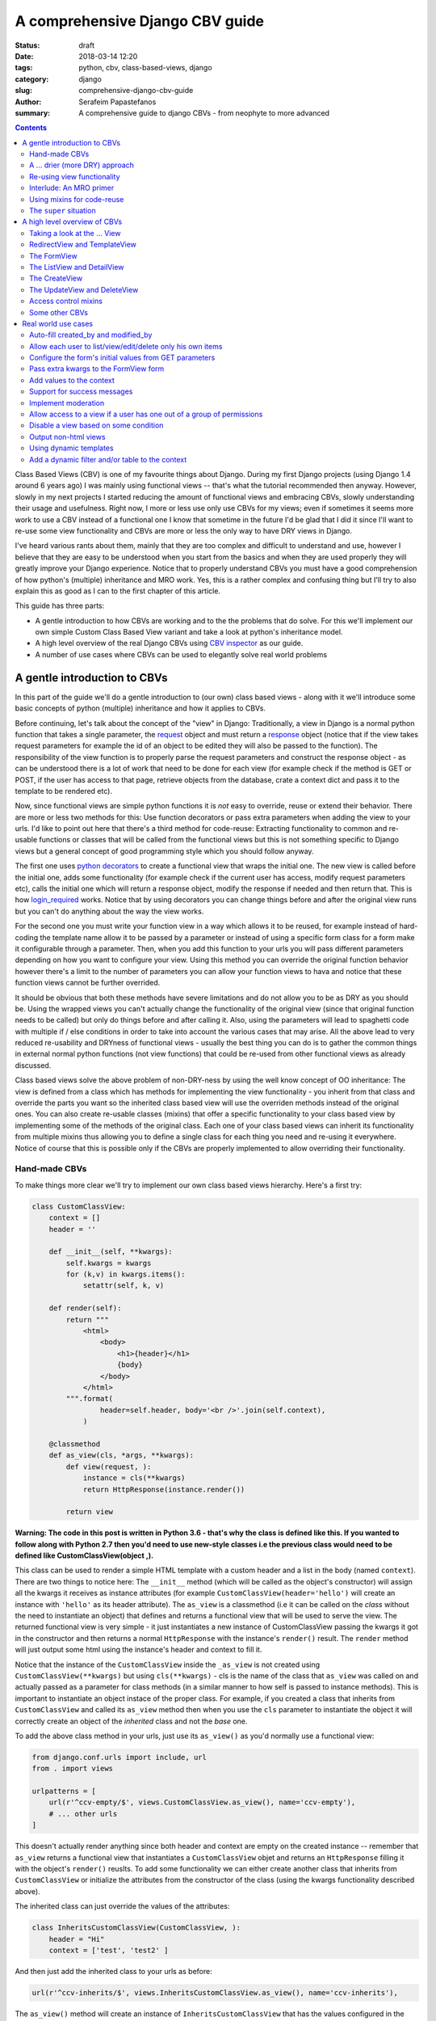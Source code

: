 A comprehensive Django CBV guide
################################

:status: draft
:date: 2018-03-14 12:20
:tags: python, cbv, class-based-views, django
:category: django
:slug: comprehensive-django-cbv-guide
:author: Serafeim Papastefanos
:summary: A comprehensive guide to django CBVs - from neophyte to more advanced

.. contents:: :backlinks: none


Class Based Views (CBV) is one of my favourite things about Django. During my
first Django projects (using Django 1.4 around 6 years ago) I was mainly using
functional views -- that's what the tutorial recommended then anyway. However,
slowly in my next projects I started reducing the amount of functional views
and embracing CBVs, slowly understanding their usage and usefulness. Right now,
I more or less use only use CBVs for my views; even if sometimes it seems more work
to use a CBV instead of a functional one I know that sometime in the future I'd
be glad that I did it since I'll want to re-use some view functionality and 
CBVs are more or less the only way to have DRY views in Django.

I've heard various rants about them, mainly that they are too complex and difficult to 
understand and use, however I believe that they are easy to be understood when
you start from the basics and 
when they are used properly they will greatly improve your Django experience. Notice
that to properly understand CBVs you must have a good comprehension of how 
python's (multiple) inheritance and MRO work. Yes, this is a rather complex and
confusing thing but I'll try to also explain this as good as I can to the first chapter of this article.

This guide has three parts:

- A gentle introduction to how CBVs are working and to the the problems that do solve. For this we'll implement
  our own simple Custom Class Based View variant and take a look at python's inheritance model.
- A high level overview of the real Django CBVs using `CBV inspector`_ as our guide.
- A number of use cases where CBVs can be used to elegantly solve real world problems

A gentle introduction to CBVs
=============================

In this part of the guide we'll do a gentle introduction to (our own) class based views -
along with it we'll introduce some basic concepts of python (multiple) inheritance and how it applies to CBVs.

Before continuing, let's talk about the concept of the "view" in Django:
Traditionally, a view in Django is a normal python function that takes a single parameter,
the request_ object and must return a response_ object (notice that if the
view takes request parameters for example the id of an object to be edited
they will also be passed to the function). The responsibility of the
view function is to properly parse the request parameters and construct the
response object - as can be understood there is a lot of work that need to be
done for each view (for example check if the method is GET or POST, if the user
has access to that page, retrieve objects from the database, crate a context dict
and pass it to the template to be rendered etc). 

Now, since functional views are simple python functions it is *not* easy to override,
reuse or extend their behavior. There are more or less two methods for this: Use function
decorators or pass extra parameters when adding the view to your urls. I'd like
to point out here that there's a third method for code-reuse: Extracting 
functionality to common and re-usable functions or classes that will be called from the
functional views but this is not something specific to Django views but a general
concept of good programming style which you should follow anyway.

The first one uses `python decorators`_ to create a functional view that wraps the
initial one. The new view is called before the initial one, adds some functionality
(for example check if the current user has access, modify request parameters etc), 
calls the initial one which will return a response object, modify the response if needed
and then return that. This is how login_required_ works. Notice that by using
decorators you can change things before and after the original view runs but
you can't do anything about the way the view works.

For the second one you must
write your function view in a way which allows it to be reused, for example instead
of hard-coding the template name allow it to be passed by a parameter or instead
of using a specific form class for a form make it configurable through a parameter. Then,
when you add this function to your urls you will pass different parameters
depending on how you want to configure your view. Using this method you can
override the original function behavior however there's a limit to the number of
parameters you can allow your function views to hava and notice that these
function views cannot be further overrided.

It should be obvious that both these methods have severe limitations and do not allow you to be as DRY as
you should be. Using the wrapped views you can't actually
change the functionality of the original view (since that original function needs
to be called) but only do things before and after calling it. Also, using the
parameters will lead to spaghetti code with multiple if / else conditions in order
to take into account the various cases that may arise. All the above lead to
very reduced re-usability and DRYness of functional views - usually the best thing
you can do is to gather the common things in external normal python functions (not view functions) that could be
re-used from other functional views as already discussed.

Class based views solve the above problem of non-DRY-ness by using the well know
concept of OO inheritance: The view is defined from a class which has methods
for implementing the view functionality - you inherit from that class and override
the parts you want so the inherited class based view will use the overriden methods instead
of the original ones. You can also create re-usable classes (mixins) that offer a specific
functionality to your class based view by implementing some of the methods of the
original class. Each one of your class based views can inherit its functionality from
multiple mixins thus allowing you to define a single class for each thing you need
and re-using it everywhere. Notice of course that this is possible only if the
CBVs are properly implemented to allow overriding their functionality.

Hand-made CBVs
--------------

To make things more clear we'll try to implement our own class based views hierarchy. Here's
a first try:

.. code-block:: python

    class CustomClassView:
        context = []
        header = ''

        def __init__(self, **kwargs):
            self.kwargs = kwargs
            for (k,v) in kwargs.items():
                setattr(self, k, v)

        def render(self):
            return """
                <html>
                    <body>
                        <h1>{header}</h1>
                        {body}
                    </body>
                </html>
            """.format(
                    header=self.header, body='<br />'.join(self.context),
                )

        @classmethod
        def as_view(cls, *args, **kwargs):
            def view(request, ):
                instance = cls(**kwargs)
                return HttpResponse(instance.render())

            return view

**Warning: The code in this post is written in Python 3.6 - that's why
the class is defined like this. If you wanted to follow along with Python 2.7
then you'd need to use new-style classes i.e the previous class would need
to be defined like CustomClassView(object ,).**

This class can be used to render a simple HTML template with a custom header and
a list in the body (named ``context``). There are two things to notice here: The ``__init__`` method (which
will be called as the object's constructor) will assign all the kwargs it receives
as instance attributes (for example ``CustomClassView(header='hello')`` will create
an instance with ``'hello'`` as its header attribute). The ``as_view`` is a classmethod
(i.e it can be called on the *class* without the need to instantiate an object) that
defines and returns a functional view that will be used to serve the view. The returned
functional view is very simple - it just instantiates a new instance of CustomClassView passing
the kwargs it got in the constructor and then returns a normal ``HttpResponse`` with
the instance's ``render()`` result. The ``render`` method will just output some html
using the instance's header and context to fill it.

Notice that the instance of the ``CustomClassView`` inside the ``_as_view`` is not created using
``CustomClassView(**kwargs)`` but using ``cls(**kwargs)`` - cls is the name of the
class that ``as_view`` was called on and actually passed as a parameter for
class methods (in a similar manner to how self is passed to instance methods).
This is important to instantiate an object instace of the proper class. 
For example, if you created a class that inherits from ``CustomClassView``
and called its ``as_view`` method then when you use the ``cls`` parameter to instantiate
the object it will correctly
create an object of the *inherited* class and not the *base* one.

To add the above class method in your urls, just use its ``as_view()`` as you'd
normally use a functional view:

.. code-block:: python

    from django.conf.urls import include, url
    from . import views

    urlpatterns = [
        url(r'^ccv-empty/$', views.CustomClassView.as_view(), name='ccv-empty'),
        # ... other urls
    ]

This doesn't actually render anything since both header and context are empty on
the created instance -- remember that ``as_view`` returns a functional view that
instantiates a ``CustomClassView`` objet and returns an ``HttpResponse`` filling it
with the object's ``render()`` reuslts. To add some functionality we can either
create another class that inherits from ``CustomClassView`` or
initialize the attributes from the constructor of the class (using the kwargs functionality described above).

The inherited class can just override the values of the attributes:

.. code-block:: python

    class InheritsCustomClassView(CustomClassView, ):
        header = "Hi"
        context = ['test', 'test2' ]

And then just add the inherited class to your urls as before:

.. code-block:: python

    url(r'^ccv-inherits/$', views.InheritsCustomClassView.as_view(), name='ccv-inherits'),

The ``as_view()`` method will create an instance of ``InheritsCustomClassView`` that has
the values configured in the class as attributes and return
its ``render()`` output as response.

The other way to configure the attributes of the class is to
pass them to the ``as_view`` class method (which in turn will pass them to the instances
constructor which will set the attributes in the instance). Here's an example:

.. code-block:: python

    url(r'^ccv-with-values/$', views.CustomClassView.as_view(header='Hello', context=['hello', 'world', ], footer='Bye', ), name='ccv-with-values'),

The above will create a ``CustomClassView`` instance with the provided values as its attributes. This is more or less
similar to how functional views are configured and is limited for the same reasons explained above.

I don't use this method of configuring class based views anymore but I want to discuss it a bit because
it is supported (and used) in normal django CBVs (for example
set the ``template_name`` in a ``TemplateView``). I recommend you also avoid using it  because passing parameters
to the ``as_view`` method pollutes the urls.py with configuration
that (at least in my opinion) should *not* be there and also, even for very simple views I know that after some time I'll need
to add some functionality that cannot be implemented by passing the parameters so I prefer to bite the
bullet and define all my views as inherited classes so it will be easy for me to further customize them later (we'll
see how this is done in a second). In any case, I won't discuss passing parameters to the ``as_view`` method any more
so from now on any class based views I define will be added to urls py using ``ClassName.as_view()`` without any
parameters to the ``as_view()`` class method.

A ... drier (more DRY) approach
-------------------------------

Let's now suppose that we wanted to allow our class based view to print something on the header even if no header is provided
when you configure it. The naive way to do it would be to re-define the ``render`` method and do something like

.. code-block:: python

    header=self.header if self.header else "DEFAULT HEADER"

in the ``render()`` method's format.
This is definitely not the DRY way to do it because you would need to re-define the whole ``render`` method. Think
what would happen if
you wanted to print ``"ANOTHER DEFAULT HEADER"`` as a default header for some other view - once again re-defining
``render``... In fact, the above
``CustomClassView`` is naively implemented because it does not allow proper customization through inheritance. The
same problems for the header arise also when you need modify the body; for
example, if you wanted to add an index number before displaying the items of the list then you'd need to again re-implement the
whole ``render`` method.

This is definitely not DRY. If that was our only option then we could just stick to functional views. However, we can do
much better if we define the class based view in such a way that allows inherited classes to override methods that
define specific parts of the functionality. To do this the class-based-view must be properly implemented so each 
part of its functionality is implemented by a differnet method. Here's how we could improve the ``CustomClassView``:

.. code-block:: python

    class BetterCustomClassView(CustomClassView, ):
        def get_header(self, ):
            print ("Better Custom Class View")
            return self.header if self.header else ""

        def get_context(self , ):
            return self.context if self.context else []

        def render_context(self):
            context = self.get_context()
            if context:
                return '<br />'.join(context)
            return ""

        def render(self):
            return """
                <html>
                    <body>
                        <h1>{header}</h1>
                        {body}
                    </body>
                </html>
            """.format(
                    header=self.get_header(), body=self.render_context(),
                )

So what happens here? First of all we inherit from ``ClassClassView`` to keep the
``as_view`` method which doesn't need changing (for now). Beyond this, the render
uses methods (``get_header`` and ``render_context``) to retrieve the values from the header and the body - this means
that we could re-define these methods to an inherited class in order to override
what these methods will return. Beyond ``get_header`` and ``render_contex`` I've added
a ``get_context`` method that is used by ``render_context`` to make this CBV even
more re-usable. For example I may
need to configure the context (add/remove items from the context i.e have a CBV
that adds a last item with the numer of list itens to the list to be displayed). Of course this could
be done from ``render_context`` *but* this means that I would need to define my new functionality
(modifying the context items) *and* re-defining the context list formatting. It is much
better (in my opinion always) to keep properly seperated these things.

Now, the above is a first try that I created to mainly fulfill my requirement of
having a default header and some more examples I will discuss later (and keep
everything simple enough). You could
extract more functionality as methods-for-overriding, for example the render
method could be written like this:

.. code-block:: python

    def render(self):
        return self.get_template().format(
                header=self.get_header(), body=self.render_context(),
            )

and add a ``get_template`` method that will return the actual html template. There's no
hard rules here on what functionality should be extracted to a method (so it could
be overriden) however I recommend to follow the YAGNI rule (i.e implement everything
as normnal and when you see that some functionality needs to be overriden then refactor
your code to extract it to a separate method).

Let's see an example of adding the default header functionality by overriding ``get_header``:

.. code-block:: python

    class DefaultHeaderBetterCustomClassView(BetterCustomClassView, ):
        def get_header(self, ):
            return self.header if self.header else "DEFAULT HEADER"

Classes inheriting from ``DefaultHeaderBetterCustomClassView`` can choose to not
actually define a header attribute so ``"DEFAULT HEADER"`` will be printed instead. Keep in
mind that for ``DefaultHeaderBetterCustomClassView`` to be actually useful you'll need to
have more than one classes that need this default-header functionality (or else you could
just set the header attribute of your class to ``"DEFAULT HEADER"`` - this is not
user generated input, this is your source code!). All this will show how useful
it is when you consider more complex use-cases.

Re-using view functionality
---------------------------

We have come now to a crucial point in this introduction, so please stick with me. Let's say that you have
*more than one* class based views that contain a header attribute. You want to include
the default header functionality on all of them so that if any view instantiated from these
class based views doesn't define a header
the default string will be output (I know that this may be a rather trivial example but I want
to keep everything simple to make following easy - instead of the default header the functionality
you want to override may be adding stuff to the context or filtering the objects you'll retrieve
from the database).

To re-use this default header funtionality from multiple classes you have *two* options:
Either inherit all classes that need this functionality from ``DefaultHeaderBetterCustomClassView`` or 
extract the custom ``get_header`` method to a *mixin* and inherit from the mixin. A mixin is a class not
related to the class based view hierarchy we are using - the mixin inherits from object (or from another
mixin) and just defines the methods and attributes that need to be overriden. So
the mixin will only define ``get_header`` and not all other methods like
``render``, ``get_context`` etc. Using the
``DefaultHeaderBetterCustomClassView`` may be enough for some cases but for the general case
you'll need to create the mixin. Let's see why:

Suppose that you have a base class that renders the header and context as JSON instead of the HTML
template, something like this:

.. code-block:: python

    class JsonCustomClassView:
        def get_header(self, ):
            return self.header if self.header else ""

        def get_context(self, ):
            return self.context if self.context else []

        @classmethod
        def as_view(cls, *args, **kwargs):
            def view(request, ):
                instance = cls(**kwargs)
                return HttpResponse(json.dumps({
                    'header': instance.get_header(),
                    'context': instance.get_context(),
                }))

            return view

Notice that this class does not inherit from our previous hierarchy (i.e does not
inherit from BetterCustomClassView) but from object since it provides
its own ``as_view`` method. How could we re-use default header functionality
in this class (without having to re-implement it)? One solution would be to create a class that
inherits from both ``JsonCustomClassView`` and ``DefaultHeaderBetterCustomClassView`` using something
like 

.. code-block:: python

    # OPTION 1
    class JsonDefaultHeaderCustomClassView(JsonCustomClassView, DefaultHeaderBetterCustomClassView):
        pass

    # OR 
    # OPTION 2
    class DefaultHeaderJsonCustomClassView(DefaultHeaderBetterCustomClassView, JsonCustomClassView):
        pass

is not the
correct one since the methods ``get_header`` and ``as_view`` exist in *both* ancestor classes so
in the first option (``JsonDefaultHeaderCustomClassView``) the ``get_header`` and ``as_view`` from ``JsonCustomClassView`` will be used while
in the second option (``DefaultHeaderJsonCustomClassView``) the ``get_header`` and ``as_view`` from ``DefaultHeaderBetterCustomClassView`` will
be used. Notice that if these classes had a common ancestor (for example they both used
``CustomClassView``) you may actually get the correct behaviour depending on the rather complex rules
of python MRO (Method Resolution Order). The MRO is also what I used to know which ``get_header``
and ``as_view`` will be used in each case in the previous example.

Interlude: An MRO primer
------------------------

What is MRO? For every class that python sees, it tries to create a *list* (MRO list) of ancestor classes containing that class as 
the first element and its ancestors in a specific order I'll discuss right next after that. When a method
of an object of a specific class needs to be
called, then the method will be searched in the list (from the first element of the MRO list i.e. starting that class) - when a class is found
in the list that defines the method then that specific method (i.e. the method defined in this class) will be called and the search will stop (careful readers: I haven't
yet talked about *super* so please be patient). 

Now, how is the MRO list created? As I explained, the first element
is the class of the object. The second element is the MRO of the *leftmost* ancestor of that object (so MRO will 
run recursively on each ancestor), the third element will be the MRO of the ancestor right next to the leftmost
ancestor etc. There is one extra and important rule: When a class is found multiple times in the MRO list (for example
if some elements have a common ancestor) then *only the last occurrence in the list will be kept* - so each class
will exist only once in the MRO list. The above rule implies that the
rightmost element in every MRO list will always be object - please make sure you
understand why before continuing.

Thus, the MRO list for ``DefaultHeaderJsonCustomClassView`` is (remember, start
with the class to the left and add the MRO of each of its ancestors starting
from the leftmost one):
``[DefaultHeaderJsonCustomClassView, DefaultHeaderBetterCustomClassView, BetterCustomClassView, CustomClassView, JsonCustomClassView, object]``, while
for ``JsonDefaultHeaderCustomClassView`` is 
``[JsonDefaultHeaderCustomClassView, JsonCustomClassView, DefaultHeaderBetterCustomClassView, BetterCustomClassView, CustomClassView, object``

Let's try an example that has the same base class twice in the hierarchy. For this, we'll create a 
``DefaultContextBetterCustomClassView`` that returns a default context if the context is empty 
(similar to the default header functionality). 

.. code-block:: python

    class DefaultContextBetterCustomClassView(BetterCustomClassView, ):
        def get_context(self, ):
            return self.context if self.context else ["DEFAULT CONTEXT"]

Now we'll create a class that inherits from both of them: 

.. code-block:: python

    class DefaultHeaderContextCustomClassView(DefaultHeaderBetterCustomClassView, DefaultContextBetterCustomClassView):
        pass

Let's do the MRO for the ``DefaultHeaderContextCustomClassView`` class:

Initially, the MRO will be the following:

.. code::

    Starting with the initial class 
    1. DefaultHeaderContextCustomClassView
    Follows the leftmost class (DefaultHeaderBetterCustomClassView) MRO
    2. DefaultHeaderContextCustomClassView, 3. BetterCustomClassView, 4. CustomClassView, 5. object
    And finally the next class (DefaultContextBetterCustomClassView) MRO
    6. DefaultContextBetterCustomClassView, 7. BetterCustomClassView, 8. CustomClassView, 9. object

Notice that classes ``BetterCustomClassView``, ``CustomClassView`` and ``object`` are repeated two times
(on place 3,4,5 and 7,8,9) thus *only* their last occurence will be kept in the list. So the
resulting MRO is the following:

``[DefaultHeaderContextCustomClassView, DefaultHeaderBetterCustomClassView, DefaultContextBetterCustomClassView, BetterCustomClassView, CustomClassView, object]``

One funny thing here is that the ``DefaultHeaderContextCustomClassView`` *will actually work* properly because the 
``get_header`` will be found in ``DefaultHeaderBetterCustomClassView`` and the
``get_context`` will be found in ``DefaultContextBetterCustomClassView`` so this
result to the correct functionality.

Yes it does work but at what cost? Do you really want to do the mental exercise
of finding out the MRO for each class you define to see which method will be actually used? Also, what would happen if the 
``DefaultHeaderContextCustomClassView`` class also had a ``get_context`` method defined
(hint: that ``get_context`` would be used and the ``get_context`` of ``DefaultContextBetterCustomClassView``
would be ignored).

Using mixins for code-reuse
---------------------------

The above explanation of MRO should convince you that the best approach to avoid
mixing hierarchies of classes - if you are not convinced then wait until I introduce ``super()``
in the next section and I guarantee that you'll be!

So, that's why I
propose implementing common functionality that needs to be re-used between
classes only with mixins (hint: that's also what Django does). Each re-usable functionality
will be implemented in its own mixin;  class views that need to implement that
functionality will just inherit from the mixin along with the base class view. Each
one of the view classes you define should inherit from *one and only one* other class
view and any number of mixins you want. Make sure that the view class is righmost in
the ancestors list and the mixins are to the left (so that they will properly override
its behavior; remember that the methods of the ancestors to the left are searched first
in the MRO list -- and the methods of the defined class have of course the highest priority
since it goes first in the MRO list).

Let's try implementing the proposed mixins for a default header and context:

.. code-block:: python

    class DefaultHeaderMixin:
        def get_header(self, ):
            return self.header if self.header else "DEFAULT HEADER"

    class DefaultContextMixin:
        def get_context(self, ):
            return self.context if self.context else ["DEFAULT CONTEXT"]

and all the proposed use cases using the base class view and the mixins:

.. code-block:: python

    class DefaultHeaderMixinBetterCustomClassView(mixins.DefaultHeaderMixin, BetterCustomClassView):
        pass

    class DefaultContextMixinBetterCustomClassView(mixins.DefaultContextMixin, BetterCustomClassView):
        pass

    class DefaultHeaderContextMixinBetterCustomClassView(mixins.DefaultHeaderMixin, mixins.DefaultContextMixin, BetterCustomClassView):
        pass

    class JsonDefaultHeaderMixinCustomClassView(mixins.DefaultHeaderMixin, JsonCustomClassView):
        pass

I believe that the above definitions are self-documented and it is very easy to know which
method of the resulting class will be called each time: Start from the main class and if 
the method is not found there continue from left to right to the ancestor list.

The ``super`` situation
-----------------------

The final thing and extension I'd like to discuss for our custom class based views is the case
where you want to use the functionality of more than one mixins for the same thing. For example, let's suppose
that we had a mixin that added some data to the context and a different mixing that added
some different data to the context. Both would use the ``get_context`` method
and you'd like to have the context data of both of them to your context. But
this is not possible using the implementations above because when a
``get_context`` is found in the MRO list it will be called and the MRO search
will finish there.

 
So how could we add the functionality of both these mixins to a class based view? This is the same problem as 
if we wanted to inherit from a mixin (or a class view) and override one of its methods
but *also* call its parent (overriden) method for example to get its output and use it as the base
of the output for the overriden method. Both are the same because what stays in the end is
the MRO list. For example say we we had the following base class 

.. code::

    class V:pass

and we wanted to override it either using mixins or by using normal inheritance. 

Using mixins we'll have the following MRO:

.. code::

    class M1:pass
    class M2:pass
    class MIXIN(M2, M1, V):pass
    
    # MIXIN.mro()
    # [MIXIN, M2, M1, V, object, ]

and using inheritance we'll have the following MRO:

.. code::

    class M1V(V):pass
    class M2M1V(M1V):pass
    class INHERITANCE(M2M1V):pass
    
    # INHERITANCE.mro()
    # [INHERITANCE, M2M1V, M1V, V, object ]

As we can see in both cases the base class V is the last one and between there are
the classes that define the extra (mixin) functionality: ``M2`` and ``M1`` (start from
left to right) in the first case and ``M2M1V`` and ``M1V`` (follow the inheritance hierarchy)
in the second case. So in both cases when calling a method they will be searched using
the MRO list and when the method is found it will be exetuted and the search will stop.

But what if we needed to re-use some method from ``V`` (or from some other ancestor) and
a class on the left of the MRO list has the same method? 
The answer, as you should have guessed by now if you have some Python knowledge is ``super``.


The ``super`` method can be used by a class method to call a method of *its ancestors* respecting
the MRO. Thus, running ``super().x()`` from a method instance will try to find method ``x()``
on the MRO ancestors of this instance *even if the instance defines the ``x()`` method* i.e it will
not search the first element of the MRO list. Notice
that if the ``x()`` method does not exist in the headless-MRO chain you'll get an attribute error.

Let's take a closer look at how ``super()`` works using a simple example. For this, we'll define a method calld ``x()`` on all classes
of the previous example:

.. code-block:: python

    class V:
        def x(self):
            print ("From V")

    class M1:
        def x(self):
            super().x()
            print ("From M1")

    class M2:
        def x(self):
            super().x()
            print ("From M2")

    class MIXIN(M2, M1, V):
        def x(self):
            super().x()
            print ("From MIXIN")


    class M1V(V):
        def x(self):
            super().x()
            print ("From M1V")

    class M2M1V(M1V):
        def x(self):
            super().x()
            print ("From M2M1V")

    class INHERITANCE(M2M1V):
        def x(self):
            super().x()
            print ("From INHERITANCE")

    print ("MIXIN OUTPUT")
    MIXIN().x()

    print ("INHERITANCE OUTPUT")
    INHERITANCE().x()

Here's the output:

.. code:: 

    MIXIN OUTPUT
    From V
    From M1
    From M2
    From MIXIN
    INHERITANCE OUTPUT
    From V
    From M1V
    From M2M1V
    From INHERITANCE

Notice when each message is printed: Because x() first calls its ``super()`` method
and then it prints the message in both cases first the ``From V`` message is printed
from the base class and then from the following classes in the hierarch (as per the MRO)
ending with the class of the isntance (either ``MIXIN`` or ``INHERITANCE``).

Using super and mixins it is easy to mix and match functionality to create new
classes. Here's how we could add a prefix to
the header:

.. code-block:: python

    class HeaderPrefixMixin:
        def get_header(self, ):
            return "PREFIX: " + super().get_header()

and here's how it could be used:

.. code-block:: python

    class HeaderPrefixBetterCustomClassView(mixins.HeaderPrefixMixin, BetterCustomClassView):
        header='Hello!'

This will properly print the header displaying both PREFIX and Hello.
What if we wanted to re-use the default header mixin? First let's change ``DefaultHeaderMixin``
to properly use ``super()``:

.. code-block:: python

    class DefaultHeaderSuperMixin:
        def get_header(self, ):
            return super().get_header() if super().get_header() else "DEFAULT HEADER"

.. code-block:: python

    class HeaderPrefixDefaultBetterCustomClassView(mixins.HeaderPrefixMixin, mixins.DefaultHeaderSuperMixin, BetterCustomClassView):
        pass

Notice the order of the ancestor classes. The ``get_header()`` of  ``HeaderPrefixMixin`` will be called which
will call the ``get_header()`` of 
``DefaultHeaderSuperMixin`` (which will call the ``get_header()`` of ``BetterCustomClassView`` returning ``None``). 
So the result will be ``"PREFIX: DEFAULT HEADER"``. However if instead we had defined this class like

.. code-block:: python

    class HeaderPrefixDefaultBetterCustomClassView(mixins.DefaultHeaderSuperMixin, mixins.HeaderPrefixMixin, BetterCustomClassView):
        pass

the result would be ``"PREFIX: "`` (DEFAULT HEADER won't be printed). Can you understand why?

For another example of super, let's define a couple of mixins that add things to the context:

.. code-block:: python

    class ExtraContext1Mixin:
        def get_context(self, ):
            ctx = super().get_context()
            ctx.append('data1')
            return ctx


    class ExtraContext2Mixin:
        def get_context(self, ):
            ctx = super().get_context()
            ctx.insert(0, 'data2')
            return ctx

The first one retrieves the ancestor context list and appends ``'data1'`` to the 
it while the second one will insert ``'data2'`` to the start of the list. To use
these mixins just add them to the ancestor list of your class hierarchy as usually.
One interesting thing to notice here is that because of how ``get_context`` is
defined we'll get the same output no matter the order of the mixins in the hierarchy
since ``ExtraContext1Mixin`` will append ``data1`` to the end of the context list and
the ``ExtraContext2Mixin`` will insert ``data2`` to the start of the context list.

.. code-block:: python

    class ExtraContext12BetterCustomClassView(mixins.ExtraContext1Mixin, mixins.ExtraContext2Mixin, BetterCustomClassView):
        pass

    class ExtraContext21BetterCustomClassView(mixins.ExtraContext2Mixin, mixins.ExtraContext1Mixin, BetterCustomClassView):
        pass

If instead both of these mixins appended the item to the end of the list, then
the output would be different depending on the ancestor order.
Of course, since we've already defined ``HeaderPrefixMixin`` and ``DefaultHeaderSuperMixin`` nothing stops us
from using all those mixins together!

.. code-block:: python

    class AllTogetherNowBetterCustomClassView(
            mixins.HeaderPrefixMixin,
            mixins.DefaultHeaderSuperMixin,
            mixins.ExtraContext1Mixin,
            mixins.ExtraContext2Mixin,
            BetterCustomClassView
        ):
        pass

This will have the desired behavior!

A high level overview of CBVs
=============================

After the previous rather long (but I hope gentle enough) introduction to implementing
our own class based view hierarchy using inheritance, mixins, MRO, method overriding
and super we can now start talking about the Django Class Based Views (CBVs). Our
guide will be the `CBV inspector` application which displays all classes and mixins
that Django CBVs are using along with their methods and attributes. Using this application
and after reading this article you should be able to quickly and definitely know
which method or attribute you need to define to each one of your mixins or views.

To use CBV inspector, just click on a class name (for example ``CreateView``) - you will
immediately see its MRO ancestors, its list of attributes (and the ancestor class that defines
each one) and finally a list of methods that this class and all its ancestors define.
Of course when a method is defined by multiple classes the MRO ordering will be used - 
super is used when the functionality of the ancestor classes is also used. Unfortunately the CBV
inspector has Python 2 (and Django 1.11) syntax which has the following syntax to call super for method ``x()``:

.. code-block:: python

    super(ClassName, self).x()

this is the same as calling

.. code-block:: python

    super().x() 

in Python 3.x.

Taking a look at the ... View
-----------------------------

In any case, our travel starts from the central CBV class which is (intuitively) called ... View_!

This class is used as the base view in Django's CBV hierarchy (similar to how  ``CustomClassView``
was used in our own hierarchy). It has only one attribute
(``http_method_names``) and a very small number of methods. The most important method is the
``as_view`` class method (which is similar to the one we defined in the previous section).
The ``as_view`` will instatiate an instance object of the ``View`` class
(actually the class that inhhertis from ``View``) and use this object to properly generate a functional view.

The ``View`` class cannot be used as it is
but it must be inherited by a child class. The child class needs to define a method
that has the same name as each http method that is supported - for example if
only HTTP GET and HTTP POST are supported then the inherited class must define a
``get`` and a ``post`` method; these methods are called from the functional view
through a method called ``dispatch`` and need to return a proper response object. So,
we have two central methods here: The ``as_view`` class method that creates the
object instance and returns its view function and ``dispatch`` that will call 
the proper named class method depending on the HTTP method (i.e post, get, put
etc). One thing to keep from this discussion is that you shouldn't ever need to
mess with ``as_view`` but, because ``dispatch`` is the only instance method that is
guaranteed to run everytime the class based view will run, you will frequently 
need to override it especially to control authentication.

As an example, we can implemented the ``BetterCustomClassView`` from the first
section using ``View`` as its ancestor:

.. code-block:: python

    class DjangoBetterCustomClassView(View, ):
        header = ''
        context =''
        
        def get_header(self, ):
            return self.header if self.header else ""

        def get_context(self , ):
            return self.context if self.context else []

        def render_context(self):
            context = self.get_context()
            if context:
                return '<br />'.join(context)
            return ""

        def get(self, *args, **kwargs):
            resp = """
                <html>
                    <body>
                        <h1>{header}</h1>
                        {body}
                    </body>
                </html>
            """.format(
                    header=self.get_header(), body=self.render_context(),
                )
            return HttpResponse(resp)

This method won't print anything but of course it could use the mixins from
before to have some default values:

.. code-block:: python

    class DefaultHeaderContextDjangoBetterCustomClassView(DefaultHeaderMixin, DefaultContextMixin, DjangoBetterCustomClassView):
        pass

Of course instead of using our mixins and render methods it would be much better
to use the proper ones defined by Django - that's what we're going to do from
now on I just wanted to make clear that there's nothing special in Django's CBV
hiearchy and can be overriden as we'd like.

RedirectView and TemplateView
-----------------------------

Continuing our tour of Django CBVs I'd like to talk a little about the classes
that the CBV Inspector puts in the same level as ``View`` (GENERIC BASE):
RedirectView_ and TemplateView_. Both inherit directly from ``View`` and, the
first one defines a ``get`` method that returns a redirect to another page
while the latter one renders and returns a django template in the ``get``
method. 

The ``TemplateView`` however inherits from two more classes (actually
these are mixins) beyond ``View``: ``TemplateResponseMixin`` and
``ContextMixin``. If you take a look at them you'll see that the
``TemplateResponseMixin`` defines some template-related attributes and two
methods: One that retrieves the template that will be used to render this View
(``get_template_names``) 
and one that actually renders the template (``render_to_response``) using a
TemplateResponse_ instance. The
``ContextMixin`` on the other hand provides the ``get_context_data`` that is
passed to the template to be rendered and should be overriden if you want to
pass more context variables. 

We can already see many opportunities of reusing and overriding
functionality and improving our DRY score, for example: Create a catch all RedirectView
that depending on the remainder of the url it will redirect to a different page,
create a mixin that appends some things to the context of all CBVs using it, use dynamic templates
based on some other condition (that's actually what Detail/List/UpdateView
are doing), render a template to a different output than Html (for example a
text file). I'll try to present examples for these in the next section.

The FormView
------------

The next view we're going to talk about is FormView_. This is a view that can be
used whenever we want to display a form (*not* a form related to a Model i.e for
Create/Update/Delete, for these cases there are specific CBVs we'll see later). 
It is interesting to take a look at the list of its
ancestors: ``TemplateResponseMixin``, ``BaseFormView``, ``FormMixin``, ``ContextMixin``, ``ProcessFormView`` and ``View``.
We are familiar with TemplateResponseMixin, ContextMixin and View but not with
the others. Before discussing these classes let's take a look at the FormView
hierarchy, courtesy of http://ccbv.cco.uk and http://yuml.me:

.. raw:: html 

      <img src="https://yuml.me/diagram/plain;/class/[TemplateResponseMixin%7Bbg:white%7D]%5E-[FormView%7Bbg:green%7D],%20[BaseFormView%7Bbg:white%7D]%5E-[FormView%7Bbg:green%7D],%20[FormMixin%7Bbg:white%7D]%5E-[BaseFormView%7Bbg:white%7D],%20[ContextMixin%7Bbg:white%7D]%5E-[FormMixin%7Bbg:white%7D],%20[ProcessFormView%7Bbg:white%7D]%5E-[BaseFormView%7Bbg:white%7D],%20[View%7Bbg:lightblue%7D]%5E-[ProcessFormView%7Bbg:white%7D].svg" alt="FormView">

The above diagram should make everything easier: The ``FormMixin`` inherits
from ``ContextMixin`` and overrides its ``get_context_data`` method to add the
form. Beyond this, it adds some attributes and methods for proper form handling for
example ``form_class`` (attribute when the form class will be the same always) and 
``get_form_class()`` (method when the form class will be dynamic for example on
the logged in user), ``initial`` and ``get_initial()`` (same logic as before for
the form's initial values), ``form_valid()`` and ``form_invalid()`` to define
what should happen when the form is valid or invalid etc. Notice that FormMixin
does not define any form handling logic (i.e check if the form is valid and call
its ``form_valid()`` method) -- this logic is defined in the ``ProcessFormView``
which inherits from ``View`` and defines proper ``get()`` (just render the form)
and ``post()`` (check if the form is valid and call ``form_valid`` else call
``form_invalid``) methods. 

One interesting here is to notice here is that Django defines both the ``FormMixin`` and ``ProcessFormView``.
The ``FormMixin`` offers the basic Form elements (the form class, initial data
etc) and could be re-used in a different flow beyond the one offered by
``ProcessFormView`` (for example display the form as a JSON object instead of a
django template). On the other hand, ``ProcessFormView`` is required in order to
define the ``get`` and ``post`` methods that are needed from the ``View``. These
methods can't be overriden in the FormMixin since that would mean that the mixin
would behave as a view! 


Finally, the ``BaseFormView`` class is used to
inherit from ``ProcessFormView`` and ``FormMixin``. It does not do anything
more than providing a base class that other classes that want to use the form
functionality (i.e both the ``ProcessFormView`` and ``FormMixin``) will inherit from.

The ListView and DetailView
---------------------------

Next in our Django CBV tour is the ListView_. The ``ListView`` is used to render multiple
objects in a template, for example in a list or table. Here's a diagram of the class
hierarchy (courtesy of http://ccbv.cco.uk and http://yuml.me):

.. raw:: html 

    <img src="https://yuml.me/diagram/plain;/class/[MultipleObjectTemplateResponseMixin%7Bbg:white%7D]%5E-[ListView%7Bbg:green%7D],%20[TemplateResponseMixin%7Bbg:white%7D]%5E-[MultipleObjectTemplateResponseMixin%7Bbg:white%7D],%20[BaseListView%7Bbg:white%7D]%5E-[ListView%7Bbg:green%7D],%20[MultipleObjectMixin%7Bbg:white%7D]%5E-[BaseListView%7Bbg:white%7D],%20[ContextMixin%7Bbg:white%7D]%5E-[MultipleObjectMixin%7Bbg:white%7D],%20[View%7Bbg:lightblue%7D]%5E-[BaseListView%7Bbg:white%7D].svg" alt="ListView">

The ``MultipleObjectMixin`` is used make a query to the database (either using a
model or a queryset) and pass the results to the context. It also supports
custom ordering (``get_ordering()``) and pagination (``paginate_queryset()``).
However, the most important method of this mixin is ``get_queryset()``. This
method checks to see if the ``queryset`` or ``model`` attribute are defined
(``queryset`` will be checked first so it has priority of both are defined) and
returns a queryset result (taking into account the ordering). This queryset
result will be used by the ``get_context_data()`` method of this mixin to
actually put it to the context by saving to a context variable named ``object_list``.
Notice that you can set the ``context_object_name`` attribute to add and extra 
another variable to the context with the queryset beyond ``object_list`` (for
example if you have an ``ArticleLsitView`` you can set ``context_object_name = articles`` to
be able to do ``{% for article in articles %}`` in your context instead of 
``{% for article in object_list %}``).

The ``MultipleObjectMixin`` can be used and
overriden when we need to put multiple objects in a View. This mixin is
inherited (along with ``View``) from ``BaseListView`` that adds a proper ``get``
method to call ``get_context_data`` and pass the result to the template.

As we can also see, Django uses the ``MultipleObjectTemplateResponseMixin`` that
inherits from ``TemplateResponseMixin`` to render the template. This mixin does
some magic with the queryset or model so that it will automagically create a
template name (so you won't need to define it yourself) - that's from where the
``app_label/app_model_list.html`` default template name is created.

Similar to the ``ListView`` is the DetailView_ which has the same class hierarcy as the ``ListView`` with two differnces:
It uses ``SingleObjectMixin`` instead of ``MultipleOjbectMixin``,  
``SingleObjectTemplateResponseMixin`` instead of ``MultipleObjectTemplateResponseMixin``
and ``BaseDetailView`` instead of ``BaseListView``. The
``SingleObjectMixin`` will use the ``get_queryset()`` (in a similar manner to the ``get_queryset()`` of
``MultipleObjectMixin``) method to return a single object (so all attributes and methods
concerning ordering or pagination are missing) but instead has the ``get_object()`` method which
will pick and return a single object from that queryset (using a pk or slug parameter). This object
will be put to the context of this view by the ``get_context_data``. The ``BaseDetailView`` just
defines a proper ``get`` to call the ``get_context_data`` (of ``SingleObjectMixin``) and finally
the ``SingleObjectTemplateResponseMixin`` will automatically generate the template name (i.e generate
``app_label/app_model_detail.html``).

The CreateView
--------------

The next Django CBV we'll talk about is CreateView_. This class is used to create a new instance
of a model. It has a rather complex hierarchy diagram but we've already discussed most of these classes:

.. raw:: html 

      <img src="https://yuml.me/diagram/plain;/class/[SingleObjectTemplateResponseMixin%7Bbg:white%7D]%5E-[CreateView%7Bbg:green%7D],%20[TemplateResponseMixin%7Bbg:white%7D]%5E-[SingleObjectTemplateResponseMixin%7Bbg:white%7D],%20[BaseCreateView%7Bbg:white%7D]%5E-[CreateView%7Bbg:green%7D],%20[ModelFormMixin%7Bbg:white%7D]%5E-[BaseCreateView%7Bbg:white%7D],%20[FormMixin%7Bbg:white%7D]%5E-[ModelFormMixin%7Bbg:white%7D],%20[ContextMixin%7Bbg:white%7D]%5E-[FormMixin%7Bbg:white%7D],%20[SingleObjectMixin%7Bbg:white%7D]%5E-[ModelFormMixin%7Bbg:white%7D],%20[ContextMixin%7Bbg:white%7D]%5E-[SingleObjectMixin%7Bbg:white%7D],%20[ProcessFormView%7Bbg:white%7D]%5E-[BaseCreateView%7Bbg:white%7D],%20[View%7Bbg:lightblue%7D]%5E-[ProcessFormView%7Bbg:white%7D].svg" />

As we can see the ``CreateView`` inherits from ``BaseCreateView`` and ``SingleObjectTemplateResponseMixin``. The
``SingleObjectTemplateResponseMixin`` is mainly used to automagically create the template names that will be seached for
(i.e ``app_label/app_model_form.html``), while the ``BaseCreateView`` 
is used to combine the functionality of ``ProcessFormView`` (that handles the basic form workflow as we have
already discussed) and ``ModelFormMixin``. The ``ModelFormMixin`` is a rather complex mixin that inherits from
both ``SingleObjectMixin`` and ``FormMixin``. The ``SingleObjectMixin`` functionality is not really used by ``CreateView`` 
(since no object will need to be retrieved for the ``CreateView``) however the ``ModelFormMixin`` is also used
by ``UpdateView`` that's why ``ModelFormMixin`` also inherits from it. This mixin adds functionality
for handling forms related to models and object instances. More specifically it adds functionality for
* creating a form class (if one is not provided) by the configured model / queryset 
* overrides the ``form_valid`` in order to save the object instance of the form
* fixes ``get_success_url`` to redirect to the saved object's absolute_url when the object is saved
* pass the current object (if it has one - CreateView does not for example) to the form as the ``instance`` attribute

The UpdateView and DeleteView
-----------------------------

The UpdateView_ class is almost identical to the ``CreateView`` - the only difference is that 
``UpdateView`` inherits from ``BaseUpdateView`` (and ``SingleObjectTemplateResponseMixin``) instead
of ``BaseCreateView``.  The ``BaseUpdateView`` overrides the ``get`` and ``post`` methods of
``ProcessFormView`` to retrieve the object (using ``SingleObjectMixin``'s ``get_object()``) 
and assign it to an instance variable - this will then be picked up by the ``ModelFormMixin`` and used
properly in the form as explained before. One thing I notice here is that probably the hierarchy would
be better if the ``ModelFormMixin`` inherited *only* from ``FormMixin`` (instead of both from
``FormMixin`` and ``SingleObjectMixin``) and ``BaseUpdateView`` inheriting from ``ProcessFormView``,
``ModelForMixin`` *and* ``SingleObjectMixin``. This way the ``BaseCreateView`` wouldn't get the
non-needed ``SingleObjectMixin`` functionality. I am not sure why Django is implemented this way
(i.e the ``ModelFormMixin`` also inheriting from ``SingleObjectMixin`` thus passing this non-needed
functionality to ``BaseCreateView``) -- if a reader has a clue I'd like to know it. 

In any way, I'd like to also present the DeleteView_ which is more or less the same as the DetailView_
with the addition of the ``DeleteMixin`` in the mix. The ``DeleteMixin`` adds a ``post()`` method
that will delete the object when called and makes success_url required (since there would be no
object to redirect to after this view is posted).

Access control mixins
---------------------

Another small hierarchy of class based views (actually these are all mixins) are the authentication ones which
can be used to control acccess to a view.
These are ``AcessMixin``, ``LoginRequiredMixin``, ``PermissionRequiredMixin`` and ``UserPassesTestMixin``.
The ``AccessMixin`` provides some basic functionality (i.e what to do when the user does not have access
to the view, find out the login url to redirect him etc) and is used as a base for the other three. These
three override the ``dispatch()`` method of ``View`` to check if the user has the specific rights (i.e
if he has logged in for ``LoginRequiredMixin``, if he has the defined permissions for ``PermissionRequiredMixin``
or if he passes the provided test in ``UserPassesTextMixin``). If the user has the rights the view will procceed
as normally (call super's dispatch) else the access denied functionality from ``AccessMixin`` will be implemented.

Some other CBVs
---------------

Beyond the class based views I discussed in this section, Django also has a bunch of CBVs related
to account views (``LoginView``, ``LogoutView``, ``PasswordChangeView`` etc) and Dates (``DateDetailView``, ``YearArchiveView`` etc).
I won't go into detail about these since they follow the same concepts and use most of the mixins
we've discussed before. Using the CBV Inspector you should be able to follow along and decide the methods you need
to override for your needs.



Real world use cases
====================

In this section I am going to present a number of use cases demonstrating the usefulness of Django CBVs. In most of
these examples I am goint to override one of the methods of the mixins I discussed in the previous section. There
are *two* methods you can use for integrating the following use cases to your application.

Create your own class inheriting from one of the Django CBVs and add to it directly the method to override. For example, 
if you wanted to override the ``get_queryset()`` method a ``ListView`` you would do a:

.. code-block:: python

    class GetQuerysetOverrideListView(ListView):
        def get_queryset(self):
            qs = super().get_queryset()
            return qs.filter(status='PUBLISHED')

This is useful if you know that you aren't going to need the overriden ``get_queryset`` functionality to a different
method and following the YAGNI principle. However, if you know that there may be more CBVs that would need their
queryset filtered by ``status='PUBLISHED'`` then you should add a mixin that would be used by your CBVs:

.. code-block:: python

    class GetQuerysetOverrideMixin:
        def get_queryset(self):
            qs = super().get_queryset()
            return qs.filter(status='PUBLISHED')

    class GetQuerysetOverrideListView(GetQuerysetOverrideMixin, ListView):
        pass

Now, one thing that needs some discussion here is that the method ``get_queryset`` is provided by a mixin (in fact
it is provided by two mixins: ``MultipleObjectMixin`` for ``ListView`` and ``SingleObjectMixin`` for ``DetailView``,
``UpdateView`` and ``DeleteView``). Because of how MRO works, I won't need to inhert ``GetQuerysetOverrideMixin`` from
``MultipleObjectMixin`` (or ``SingleObjectMixin`` but let's ignore that for now) but I can just inherit from object
and make sure that, as already discussed, put the mixin *before* (to the left) of the CBV. Notice that even if I had
defined ``GetQuerysetOverrideMixin`` as ``GetQuerysetOverrideMixin(MultipleObjectMixin)`` the ``MultipleObjectMixin`` class would
be found *twice* in the MRO list so only the rightmost instance would remain. So the MRO for both ``GetQuerysetOverrideMixin(object, )``
and ``GetQuerysetOverrideMixin(MultipleObjectMixin)`` *would be the same*! Also, inheriting directly from object makes
our ``GetQuerysetOverrideMixin`` more DRY since if it inherited from ``MultipleObjectMixin`` we'd need to create *another*
version of it that would inherit from ``SingleObjectMixin``; this is because ``get_queryset`` exists in both these mixins.

For some of the following use cases I am also going to use the following models for user generated content (articles and uploaded files):

.. code-block:: python

    STATUS_CHOICES = (
        ('DRAFT', 'Draft', ),
        ('PUBLISHED', 'Published', ),
        ('REMOVED', 'Removed', ),
    )


    class Category(models.Model):
        name = models.CharField(max_length=128, )


    class AbstractGeneralInfo(models.Model):
        category = models.ForeignKey('category', on_delete=models.PROTECT, )
        created_on = models.DateTimeField(auto_now_add=True, )
        created_by = models.ForeignKey(settings.AUTH_USER_MODEL, on_delete=models.PROTECT, related_name='%(class)s_created_by', )
        modified_on = models.DateTimeField(auto_now=True, )
        modified_by = models.ForeignKey(settings.AUTH_USER_MODEL, on_delete=models.PROTECT, related_name='%(class)s_modified_by', )
        published_on = models.DateTimeField(blank=True, null=True)

        class Meta:
            abstract = True


    class Article(AbstractGeneralInfo):
        title = models.CharField(max_length=128, )
        content = models.TextField()


    class Document(AbstractGeneralInfo):
        description = models.CharField(max_length=128, )
        file = models.FileField()

Auto-fill created_by and modified_by
------------------------------------

The ``Article`` and ``Document`` models which both inherit (abstract) from ``AbstractGeneralInfo`` have a ``created_by`` and
a ``modified_by`` field. These fields have to be filled automatically from the current logged in user. Now, there are various
options to do that but what I vote for is using an ``AuditableMixin`` as I have already described in `my Django model auditing article`_.

To replicate the functionality we'll create the ``AuditableMixin`` like this:

.. code-block:: python

    class AuditableMixin(object,):
        def form_valid(self, form, ):
            if not form.instance.created_by:
                form.instance.created_by = self.request.user
            form.instance.modified_by = self.request.user
            return super().form_valid(form)

This mixin can be used by both the create and update view of both ``Article`` and ``Document``. So all four of these
classes will share the same functionality. Notice that the ``form_valid`` method is overriden - the ``created_by`` 
of the form's instance (which is the object that was edited, remember how ``ModelFormMixin`` works) will by set
to the current user if it is null (so it will be only set once) while the ``modified_by`` will be set always to the
current user. Finally we call ``super().form_valid`` and return its response so
that the form will be actually saved and the redirect will go to the proper success url. To use it for example for the
``Article``, ``CreateView`` should be defined like this:

.. code-block:: python

    class ArticleCreateView(AuditableMixin, CreateView):
        class Meta:
            model = Article


Allow each user to list/view/edit/delete only his own items
-----------------------------------------------------------

Let's suppose that we want to create a managerial backend where each user would be able to list the items (articles and
documents) he has created and view/edit/delete them. We also want to allow superusers to view/edit everything.

Since the ``Article`` and ``Document`` models both have a ``created_by`` element we can use use this to filter
the results returned by ``get_queryset()``. Here's how this mixin could be implemented:


.. code-block:: python

    class LimitAccessMixin:
        def get_queryset(self):
            qs = super().get_queryset()
            if self.request.user.is_superuser:
                return qs
            return qs.filter(created_by=self.request.user)


Configure the form's initial values from GET parameters
-------------------------------------------------------

Sometimes we want to have a ``CreateView`` with some fields already filled. I usually
implement this by passing the proper parameters to the queryset and then using the following
mixin to generate the form's initial data from it:

.. code-block:: python

    class SetInitialMixin(object,):
        def get_initial(self):
            initial = super(SetInitialMixin, self).get_initial()
            initial.update(self.request.GET.dict())
            return initial

So if the /article_create url can be used to initialte the ``CreateView`` for the article,
using ``/article_create?category_id=3`` will show the CreateView with the Category with id=3
pre-selected in the category field.

Pass extra kwargs to the FormView form
--------------------------------------

This is a very common requirement. The form may need to be modified by an external condition,
for example the current user or something that can be calculated from the view. Here's a
sample mixin that passes the current request (which also includes the user) to the form:

.. code-block:: python

    class RequestArgMixin:
        def get_form_kwargs(self):
            kwargs = super(RequestArgMixin, self).get_form_kwargs()
            kwargs.update({'request': self.request})
            return kwargs

Please notice that the form has to properly handle the extra kwarg in its constructor,
before calling the super's constructor. For
example, here's how a form that can accept the request could be implemented:

.. code-block:: python

    class RequestForm(forms.Form):
        def __init__(self, *args, **kwargs):
            self.request = kwargs.pop('request', None)
            super().__init__(*args, **kwargs)

We use ``pop`` to remove the request from the received ``kwargs`` and only then we call the 
parent constructor.

Add values to the context
-------------------------

To add values to the context of a CBV we override the ``get_context_data()`` method. Here's
a mixin that adds a list of categories to all CBVs using it:

.. code-block:: python

    class CategoriesContextMixin:
        def get_context_data(self, **kwargs):
            ctx = super().get_context_data(**kwargs)
            ctx['categories'] = Category.objects.all()
            return ctx

Notice that the mixin calls super to get the context data of its ancestors and appends to it. This
mean that if we also had a mixin that f.e added the current logged in user to the context (this isn't really
needed since there's a context processor for this but anyway) then when a CBV inherited from both of
them then the data of both of them would be added to the context.

As a general comment there are three other methods the same functionality could be achieved:

* Just override the ``get_context_data`` of the CBV you want to add extra data to its context
* Add a template tag that will bring the needed data to the template
* Use a context processor to bring the data to all templates

As can be understood, each of the above methods has certain advantages and disadvantages. For
example, if the extra data will query the database then the context processor method will add
one extra query for all page loads (even if the data is not needed). On the other hand,
the template tag will query the database only on specific views but it makes debugging and 
reasoning about your template more difficult since if you have a lot of template tags you'll have 
various context variables appearing from thing air!

Support for success messages
----------------------------

Django has a very useful `messages framework`_ which can be used to add flash messages
to a view. A flash message is a message that persists in the sesion until it is viewed
by the user. So, for example when a user edits an object and saves it, he'll be redirected
to the success page - if you have configured a flash message to inform the user that the 
save was ok then he'll see this message once and then if he reloads the page it will
be removed.

Here's a mixin that can be used to support flash messages using Django's message framework:

.. code-block:: python

    class SuccessMessageMixin:
        success_message = ''

        def get_success_message(self):
            return self.success_message

        def form_valid(self, form):
            messages.success(self.request, self.get_success_message())
            return super().form_valid(form)

This mixin overrides the ``form_valid`` and adds the message using ``get_success_message`` - this
can be overriden if you want to have a dynamic message or just set the ``success_message`` attribute
for a static message, for example something like this:

.. code-block:: python

    class SuccesMessageArticleCreateView(SuccessMessageMixin, CreateView):
        success_message = 'Object was created!'

        class Meta:
            model = Article

I'd like to once again point out here that since the ``super().form_valid(form)`` method is properly used
then if a CBV uses multiple mixins that override form_valid (for example if your CBV overrides both
``SuccessMessageMixin`` and ``AuditableMixin`` then the form_valid of *both* will be called so you'll
get both the created_by/modified_by values set to the current user and the success message!

Notice that Django actually provides an implementation of `a message mixin`_ which can be used instead
of the proposed implementation here (I didn't know it until recently that's why I am using this to some
projects and I also present it here).

Implement moderation
--------------------

It is easy to implement some moderation to our model publishing. For example, let's suppose that we only
allow publishers to publish a model. Here's how it can be done:

.. code-block:: python

    class ModerationMixin:
        def form_valid(self, form):
            redirect_to = super().form_valid(form)
            if self.object.status != 'REMOVED':
                if self.request.user.has_perm('spots.publisher_access'):
                    self.object.status = 'PUBLISHED'
                else:
                    self.object.status = 'DRAFT'
                self.object.save()
                
            return redirect_to
            
So, first of all we call the parent ``form_valid`` to properly save the form and save
the redirect to value. We then make sure that the object is not ``REMOVED`` (if it is
remove it we don't do anything else). Next we check if the current user has 
``publisher_access`` if yes we change the object's status to ``PUBLISHED`` - on any
other case we change its status to ``DRAFT``. Notice that this means that whenever a
publisher saves the object it will be published and whenever a non-publisher saves it
it will be made a draft. 

I'd like to repeat here that this mixin, since it calls super, can work concurrently
with any other mixins that override ``form_valid`` (and also call their super method
of course), for example it can be used together with the audit (auto-fill created_by
and moderated_by) and the success mixins we defined previously!


Allow access to a view if a user has one out of a group of permissions
----------------------------------------------------------------------

For this we'll need to use the authentication mixins functionality. We could implement 
this by overriding ``PermissionRequiredMixin`` or by overriding ``UserPassesTestMixin``.

Using ``PermissionRequiredMixin`` is not very easy because the way it works
it will allow access if the user has *all* permissions from the group (not only one as is the requirement). 
Of course you could override its ``has_permission`` method to change the way it checks if
the user has the permissions (i.e make sure it has one permission instead of all):

.. code-block:: python

    class AnyPermissionRequiredMixin(PermissionRequiredMixin, ):
        def has_permission(self):
            perms = self.get_permission_required()
            return any(self.request.user.has_perm(perm) for perm in perms)

Also we could implement our mixin using ``UserPassesTestMixin`` as its base:

.. code-block:: python

    class AnyPermissionRequiredAlternativeMixin(UserPassesTestMixin):
        permissions = []

        def test_func(self):
            return any(self.request.user.has_perm(perm) for perm in self.permissions)


The functionality is very simple: If the user has one of the list of the configured permissions then the test will pass (so he'll have access to the view).
If instead the user has none of the permissions then he won't be able to access the view.            
            
Notice that for the above implementations we inherited from ``PermissionRequiredMixin`` or ``UserPassesTextMixin`` to keep their functionality - if we had inherited
these mixins from object then we'd need to inherit our CBVs from both ``AnyPermissionRequiredMixin`` and ``PermissionRequiredMixin`` or 
``AnyPermissionRequiredAlternativeMixin`` and ``UserPassesTestMixin`` (with the correct MRO order of course).


Now, the whole permission cheking functionality can be even more DRY. Let's suppose that we know that there are a couple of views which should only
be visible to users having either the ``app.admin`` or ``app.curator`` permission. Instead of inheriting all these views from ``AnyPermissionRequiredMixin``
and configuring the permissions list to each one, the DRY way to implement this is to add yet another mixin from which the CBVs will actually inhert:

.. code-block:: python

    class AdminorUserPermissionRequiredMixin(AnyPermissionRequiredMixin):
        permissions = ['app.admin', 'app.curator']


Disable a view based on some condition
--------------------------------------

There are times you want to disable a view based on an arbitrary condition - for example example make the view
disabled before a specific date. Here's a simple mixin that overrides ``dispatch`` to do this:

.. code-block:: python

    class DisabledDateMixin(object, ):
        the_date = datetime.date(2018,1,1)
        
        def dispatch(self, request, *args, **kwargs):
            if datetime.date.today() < the_date:
                raise PermissionDenied
            return super().dispatch(request, *args, **kwargs)
            
You can even disable a view completely  in case you want to keep it in your urls.py using this mixin:

.. code-block:: python

    class DisabledDateMixin(object, ):
        def dispatch(self, request, *args, **kwargs):
            raise PermissionDenied

Output non-html views
---------------------

I've written a whole article about this, please take a look at my `Django non-HTML responses`_ article.

Also, notice that is very easy to create a mixin that will output a view to PDF - I have already written
an `essential guide for outputting PDFs in Django`_ so I am just going to refer you to this article for
(much more) information!

Finally, let's take a look at a generic Mixin that you can use to add CSV exporting capabilities to a
``ListView``:

.. code-block:: python


    class ExportCsvMixin:
        def render_to_response(self, context, **response_kwargs):
            if self.request.GET.get('csv'):
                response = HttpResponse(content_type='text/csv')
                response['Content-Disposition'] = 'attachment; filename="export.csv"'

                writer = csv.writer(response)
                for idx, o in enumerate(context['object_list']):
                    if idx == 0: # Write headers
                        writer.writerow(k for (k,v) in o.__dict__.items() if not k.startswith('_'))
                    writer.writerow(v for (k,v) in o.__dict__.items() if not k.startswith('_'))

                return response
            return super().render_to_response(context, **response_kwargs)
            
As you can see this mixin overrides the ``render_to_response`` method. It will check if there's a 
``csv`` key to the ``GET`` queryset dictionary, thus the url must be called with ``?csv=true`` or something similar. You 
can just add this link to your template:

.. code-block:: html

    <a class='button' href='?csv=true'>Export csv</a>

So if the view needs to be exported to CSV, it will create a new ``HttpResponse`` object with the correct content type.
The next line will add a header that (``Content-Disposition``) will mark the response as an attachment and give it a default filename.
We then crate a new ``csv.writer`` passing the just-created response as the place to write the csv. The ``for`` loop that follows
enumerates the ``object_list`` value of the context (remember that this is added by the ``MultipleObjectMixin`` and contains the
result of the ``ListView``). It will then use the object's ``__dict__`` attribute to write the headers (for the first time) and then
write the values of all objects.
    

Using dynamic templates
-----------------------

Some people think that they may never need to override the ``get_template_names`` method of
``TemplateResponseMixin``. However overriding this method can be used to create a DRY Ajax view
of your data! For example, let's say that you have a ``DetailView`` for one of your models that 
has overriden the ``get_template_names`` like this:

.. code-block:: python

    def get_template_names(self):
        if self.request.is_ajax():
            return 'core/partial/data_ajax.html'
        return super().get_template_names()
        
and you have also defined a normal template for classic request response viewing and an ajax template
that contains only the specific data for this instances (i.e it does not containg html body, headers, footers etc,
only a <div> with the instance's data). 

Using this technique you can create an Ajax view of your data just by requesting the DetailView through an
Ajax call and dumping the response you get to a modal dialog (for example)  - no need for fancy REST APIs. Also as 
a bonus, the classic DetailView will work normally, so you can have the Ajax view to give a summary of the instance's
data (i.e have a subset of the info on the Ajax template) and the normal view to display everything.

Add a dynamic filter and/or table to the context
------------------------------------------------

If you have a lot of similar models you can add a mixin that dynamically creates tables and a filters
for these models  - take a look at my `dynamic tables and filters for similar models`_ article!




.. _`CBV inspector`: http://ccbv.co.uk`
.. _`request`: https://docs.djangoproject.com/en/1.11/ref/request-response/#django.http.HttpRequest
.. _`response`: https://docs.djangoproject.com/en/1.11/ref/request-response/#django.http.HttpResponse
.. _View: https://ccbv.co.uk/View
.. _`python decorators`: https://wiki.python.org/moin/PythonDecorators
.. _login_required: https://docs.djangoproject.com/en/2.0/topics/auth/default/#the-login-required-decorator
.. _RedirectView: https://docs.djangoproject.com/en/2.0/ref/class-based-views/base/#redirectview
.. _TemplateView: https://docs.djangoproject.com/en/2.0/ref/class-based-views/base/#templateview
.. _TemplateResponse: https://docs.djangoproject.com/en/2.0/ref/template-response/#django.template.response.TemplateResponse
.. _FormView: https://docs.djangoproject.com/en/2.0/ref/class-based-views/generic-editing/#formview
.. _ListView: https://docs.djangoproject.com/en/2.0/ref/class-based-views/generic-display/#listview
.. _DetailView: https://docs.djangoproject.com/en/2.0/ref/class-based-views/generic-display/#detailview
.. _CreateView: https://docs.djangoproject.com/en/2.0/ref/class-based-views/generic-display/#createview
.. _UpdateView: https://docs.djangoproject.com/en/2.0/ref/class-based-views/generic-display/#updateview
.. _DeleteView: https://docs.djangoproject.com/en/2.0/ref/class-based-views/generic-display/#deleteview
.. _`my Django model auditing article`: https://spapas.github.io/2015/01/21/django-model-auditing/#adding-simple-auditing-functionality-ourselves
.. _`messages framework`: https://docs.djangoproject.com/en/2.0/ref/contrib/messages/
.. _`a message mixin`: https://docs.djangoproject.com/en/2.0/ref/contrib/messages/#adding-messages-in-class-based-views
.. _`essential guide for outputting PDFs in Django`: https://spapas.github.io/2015/11/27/pdf-in-django/#using-a-cbv 
.. _`dynamic tables and filters for similar models`: https://spapas.github.io/2015/10/05/django-dynamic-tables-similar-models/ 
.. _`Django non-HTML responses`: https://spapas.github.io/2014/09/15/django-non-html-responses/